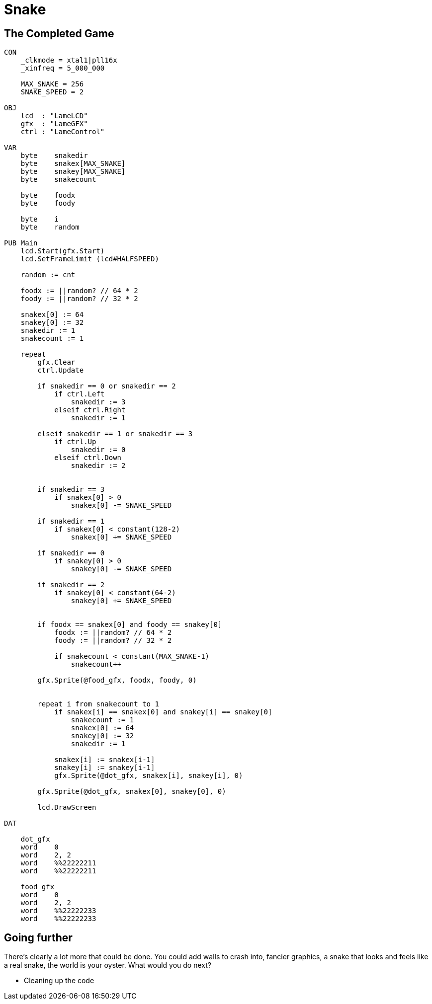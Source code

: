 = Snake
:experimental:

== The Completed Game

----
CON
    _clkmode = xtal1|pll16x
    _xinfreq = 5_000_000
    
    MAX_SNAKE = 256
    SNAKE_SPEED = 2

OBJ
    lcd  : "LameLCD"
    gfx  : "LameGFX"
    ctrl : "LameControl"
    
VAR    
    byte    snakedir    
    byte    snakex[MAX_SNAKE]
    byte    snakey[MAX_SNAKE]
    byte    snakecount
    
    byte    foodx
    byte    foody
    
    byte    i
    byte    random
    
PUB Main
    lcd.Start(gfx.Start)
    lcd.SetFrameLimit (lcd#HALFSPEED)
    
    random := cnt
    
    foodx := ||random? // 64 * 2
    foody := ||random? // 32 * 2

    snakex[0] := 64
    snakey[0] := 32
    snakedir := 1
    snakecount := 1

    repeat        
        gfx.Clear
        ctrl.Update
        
        if snakedir == 0 or snakedir == 2
            if ctrl.Left
                snakedir := 3
            elseif ctrl.Right
                snakedir := 1

        elseif snakedir == 1 or snakedir == 3
            if ctrl.Up
                snakedir := 0
            elseif ctrl.Down
                snakedir := 2


        if snakedir == 3
            if snakex[0] > 0
                snakex[0] -= SNAKE_SPEED
                
        if snakedir == 1
            if snakex[0] < constant(128-2)
                snakex[0] += SNAKE_SPEED

        if snakedir == 0
            if snakey[0] > 0
                snakey[0] -= SNAKE_SPEED
                
        if snakedir == 2
            if snakey[0] < constant(64-2)
                snakey[0] += SNAKE_SPEED

        
        if foodx == snakex[0] and foody == snakey[0]
            foodx := ||random? // 64 * 2
            foody := ||random? // 32 * 2

            if snakecount < constant(MAX_SNAKE-1)
                snakecount++

        gfx.Sprite(@food_gfx, foodx, foody, 0) 

    
        repeat i from snakecount to 1
            if snakex[i] == snakex[0] and snakey[i] == snakey[0]
                snakecount := 1
                snakex[0] := 64
                snakey[0] := 32
                snakedir := 1

            snakex[i] := snakex[i-1]
            snakey[i] := snakey[i-1]
            gfx.Sprite(@dot_gfx, snakex[i], snakey[i], 0)
            
        gfx.Sprite(@dot_gfx, snakex[0], snakey[0], 0) 
        
        lcd.DrawScreen

DAT

    dot_gfx
    word    0
    word    2, 2
    word    %%22222211
    word    %%22222211

    food_gfx
    word    0
    word    2, 2
    word    %%22222233
    word    %%22222233
----

== Going further

There's clearly a lot more that could be done. You could add walls to crash into, fancier graphics, a snake that looks and feels like a real snake, the world is your oyster. What would you do next?

- Cleaning up the code

